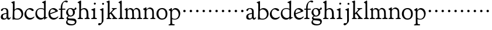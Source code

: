 SplineFontDB: 3.0
FontName: GoudyBookletter1911
FullName: Goudy Bookletter 1911
FamilyName: Goudy Bookletter 1911
Weight: Regular
Copyright: Copyright (c) 2009 Barry Schwartz\n\nPermission is hereby granted, free of charge, to any person obtaining a copy\nof this software and associated documentation files (the "Software"), to deal\nin the Software without restriction, including without limitation the rights\nto use, copy, modify, merge, publish, distribute, sublicense, and/or sell\ncopies of the Software, and to permit persons to whom the Software is\nfurnished to do so, subject to the following conditions:\n\nThe above copyright notice and this permission notice shall be included in\nall copies or substantial portions of the Software.\n\nTHE SOFTWARE IS PROVIDED "AS IS", WITHOUT WARRANTY OF ANY KIND, EXPRESS OR\nIMPLIED, INCLUDING BUT NOT LIMITED TO THE WARRANTIES OF MERCHANTABILITY,\nFITNESS FOR A PARTICULAR PURPOSE AND NONINFRINGEMENT. IN NO EVENT SHALL THE\nAUTHORS OR COPYRIGHT HOLDERS BE LIABLE FOR ANY CLAIM, DAMAGES OR OTHER\nLIABILITY, WHETHER IN AN ACTION OF CONTRACT, TORT OR OTHERWISE, ARISING FROM,\nOUT OF OR IN CONNECTION WITH THE SOFTWARE OR THE USE OR OTHER DEALINGS IN\nTHE SOFTWARE.\n
UComments: "Scaling: cut 3200-dpi samples 640 pixels high, then scale them to 130%." 
Version: 001.000
ItalicAngle: 0
UnderlinePosition: -204
UnderlineWidth: 102
Ascent: 1638
Descent: 410
LayerCount: 3
Layer: 0 0 "Back"  1
Layer: 1 0 "Fore"  0
Layer: 2 0 "backup"  1
NeedsXUIDChange: 1
XUID: [1021 658 797806517 11473725]
FSType: 0
OS2Version: 0
OS2_WeightWidthSlopeOnly: 0
OS2_UseTypoMetrics: 1
CreationTime: 1249326201
ModificationTime: 1249468123
OS2TypoAscent: 0
OS2TypoAOffset: 1
OS2TypoDescent: 0
OS2TypoDOffset: 1
OS2TypoLinegap: 184
OS2WinAscent: 0
OS2WinAOffset: 1
OS2WinDescent: 0
OS2WinDOffset: 1
HheadAscent: 0
HheadAOffset: 1
HheadDescent: 0
HheadDOffset: 1
OS2Vendor: 'PfEd'
DEI: 91125
LangName: 1033 "" "" "Regular" "" "" "" "" "" "" "" "" "http://sortsmill.googlecode.com" 
Encoding: UnicodeBmp
UnicodeInterp: none
NameList: Adobe Glyph List
DisplaySize: -72
AntiAlias: 1
FitToEm: 1
WinInfo: 96 8 6
BeginPrivate: 9
BlueValues 26 [-41 0 942 1000 1607 1641]
OtherBlues 11 [-530 -521]
BlueScale 8 0.017069
BlueFuzz 1 0
BlueShift 1 7
StdHW 4 [90]
StemSnapH 4 [90]
StdVW 5 [145]
StemSnapV 5 [145]
EndPrivate
BeginChars: 65536 53

StartChar: a
Encoding: 97 97 0
Width: 971
VWidth: 0
Flags: W
HStem: -41 103<296.094 508.482> -25 133<750.837 858.558> 456 77<394 574> 903 75<286.233 491.91>
VStem: 70 178<109.715 355.328> 574 156<123.706 456 526.87 830.872>
LayerCount: 3
Fore
SplineSet
70 183 m 0xbc
 70 478 334 488 574 533 c 1
 574 664 l 2
 574 882 429 903 382 903 c 0
 225 903 248 709 160 709 c 0
 114 709 80 747 80 793 c 0
 80 875 208 978 423 978 c 0
 592 978 730 893 730 682 c 2
 730 238 l 2
 730 116 804 108 816 108 c 0
 879 108 872 193 909 193 c 0
 925 193 932 180 932 161 c 0
 932 101 859 -25 759 -25 c 0x7c
 620 -25 609 109 609 109 c 1
 609 109 543 -41 340 -41 c 0
 158 -41 70 27 70 183 c 0xbc
248 237 m 0
 248 122 319 62 396 62 c 0xbc
 483 62 574 118 574 227 c 2
 574 456 l 1
 519 453 305 413 275 352 c 0
 257 317 248 281 248 237 c 0
EndSplineSet
EndChar

StartChar: b
Encoding: 98 98 1
Width: 1138
VWidth: 1000
Flags: HMW
HStem: -36 84<340.286 714.919> 856 118<430.349 691.054> 1587 20G<271.5 291>
VStem: 155 151<884.937 1424.8> 910 152<271.279 618.997>
LayerCount: 3
Fore
SplineSet
155 1350 m 0xec
 155 1435 12 1443 12 1491 c 0
 12 1519 62 1528 154 1567 c 0
 204 1589 262 1607 281 1607 c 0
 301 1607 306 1590 306 1557 c 2
 306 830 l 1xec
 306 830 418 974 598 974 c 0
 946 974 1062 674 1062 485 c 0
 1062 221 870 -36 522 -36 c 0
 412 -36 320 -10 261 -10 c 0
 218 -10 182 -34 148 -34 c 0
 129 -34 126 -23 126 -7 c 0xf4
 126 171 155 299 155 1350 c 0xec
286 233 m 2xf4
 286 118 316 48 542 48 c 0
 777 48 910 228 910 421 c 0
 910 679 721 856 523 856 c 0
 344 856 286 720 286 672 c 2
 286 233 l 2xf4
EndSplineSet
Layer: 2
SplineSet
281 1607 m 0
 301 1607 306 1590 306 1557 c 2
 306 830 l 1
 306 830 418 974 598 974 c 0
 946 974 1062 674 1062 485 c 0
 1062 221 870 -36 522 -36 c 0
 412 -36 320 -10 261 -10 c 0
 218 -10 182 -34 148 -34 c 0
 129 -34 126 -23 126 -7 c 0
 126 171 155 299 155 1350 c 0
 155 1442 12 1461 12 1491 c 0
 12 1519 62 1528 154 1567 c 0
 204 1589 262 1607 281 1607 c 0
910 421 m 0
 910 679 721 856 523 856 c 0
 344 856 286 720 286 672 c 2
 286 233 l 2
 286 118 316 48 542 48 c 0
 777 48 910 228 910 421 c 0
EndSplineSet
EndChar

StartChar: c
Encoding: 99 99 2
Width: 951
VWidth: 1000
Flags: HW
HStem: -41 145<391.458 706.833> 870 116<368.821 586.949>
VStem: 40 160<316.617 639.499>
LayerCount: 3
Fore
SplineSet
40 442 m 0
 40 711 291 986 543 986 c 0
 726 986 856 865 856 808 c 0
 856 755 812 721 764 721 c 0
 683 721 594 870 461 870 c 0
 294 870 200 696 200 514 c 0
 200 331 312 104 554 104 c 0
 770 104 863 233 890 233 c 0
 903 233 911 226 911 214 c 0
 911 127 749 -41 499 -41 c 0
 204 -41 40 207 40 442 c 0
EndSplineSet
EndChar

StartChar: d
Encoding: 100 100 3
Width: 1124
VWidth: 1000
Flags: HMW
HStem: -42 21G<800.5 818> -32 144<402.031 668.146> 912 74<339.11 697.911> 1621 20G<906.5 920>
VStem: 29 142<350.798 704.141> 786 142<170.125 854.345 908 1409.91>
LayerCount: 3
Fore
SplineSet
29 487 m 0
 29 738 184 986 526 986 c 0
 686 986 786 908 786 908 c 1
 781 1357 l 2
 781 1393 771 1400 701 1427 c 0
 627 1456 607 1458 607 1482 c 0
 607 1495 620 1503 627 1507 c 0
 860 1621 902 1641 911 1641 c 0
 929 1641 937 1628 937 1610 c 0
 937 1537 931 1324 931 897 c 0
 931 674 928 399 928 292 c 0
 928 185 928 168 972 168 c 2
 1032 168 l 2
 1045 168 1082 166 1082 141 c 0
 1082 123 1063 116 947 52 c 0
 851 -1 829 -42 807 -42 c 0
 794 -42 790 -39 790 -12 c 2
 790 105 l 1
 750 70 l 2
 732 55 646 -32 484 -32 c 0
 192 -32 29 229 29 487 c 0
171 550 m 0
 171 277 378 112 564 112 c 0
 745 112 786 210 786 283 c 2
 786 796 l 2
 786 856 643 912 508 912 c 0
 332 912 171 826 171 550 c 0
EndSplineSet
EndChar

StartChar: e
Encoding: 101 101 4
Width: 934
VWidth: 1000
Flags: W
HStem: -33 146<377.009 684.293> 887 109<305.764 536.036>
VStem: 50 145<406.622 718.532> 664 213<694.273 785.255>
LayerCount: 3
Fore
SplineSet
50 482 m 0
 50 827 282 996 492 996 c 0
 708 996 877 787 877 736 c 0
 877 700 807 675 786 667 c 2
 209 446 l 1
 211 418 246 113 551 113 c 0
 759 113 851 255 890 255 c 0
 898 255 908 250 908 234 c 0
 908 155 720 -33 497 -33 c 0
 308 -33 50 87 50 482 c 0
195 585 m 0
 195 565 196 548 198 534 c 1
 604 688 l 2
 636 700 664 711 664 731 c 0
 664 761 525 887 384 887 c 0
 234 887 195 697 195 585 c 0
EndSplineSet
EndChar

StartChar: f
Encoding: 102 102 5
Width: 620
VWidth: 1000
Flags: HW
HStem: -5 92<352.518 500.646> 854 90<34.0846 196 339 608.992> 1509 115<508.885 747.348>
VStem: 196 141<100.965 849 944 1259.77>
LayerCount: 3
Fore
SplineSet
337 511 m 2
 337 339 l 2
 337 96 345 100 448 87 c 0
 488 82 501 61 501 36 c 0
 501 19 483 -5 435 -5 c 0
 363 -5 337 0 265 0 c 0
 225 0 118 -5 88 -5 c 0
 58 -5 28 8 28 32 c 0
 28 128 195 34 195 182 c 0
 195 506 196 474 196 506 c 2
 196 849 l 1
 62 849 l 2
 47 849 34 849 34 894 c 0
 34 936 47 942 62 942 c 2
 199 942 l 1
 199 994 l 2
 199 1086 209 1266 322 1415 c 0
 411 1533 537 1624 678 1624 c 0
 789 1624 820 1571 820 1532 c 0
 820 1490 785 1459 726 1459 c 0
 664 1459 636 1509 568 1509 c 0
 396 1509 334 1266 334 1009 c 2
 334 944 l 1
 583 944 l 2
 598 944 609 936 609 900 c 0
 609 855 598 854 583 854 c 2
 339 854 l 1
 338 628 337 561 337 511 c 2
EndSplineSet
Layer: 2
SplineSet
496 53 m 4
 496 35 495 -5 459 -5 c 4
 452 -5 379 0 273 0 c 4
 165 0 77 -5 70 -5 c 4
 40 -5 34 17 34 41 c 4
 34 98 108 78 153 93 c 4
 193 106 196 183 196 506 c 6
 196 849 l 5
 62 849 l 6
 47 849 34 849 34 894 c 4
 34 936 47 942 62 942 c 6
 199 942 l 5
 199 994 l 6
 199 1086 209 1266 322 1415 c 4
 411 1533 537 1624 678 1624 c 4
 789 1624 820 1571 820 1532 c 4
 820 1490 785 1459 726 1459 c 4
 664 1459 636 1509 568 1509 c 4
 396 1509 334 1266 334 1009 c 6
 334 942 l 5
 583 942 l 6
 598 942 609 936 609 900 c 4
 609 855 598 849 583 849 c 6
 339 849 l 5
 338 623 337 561 337 511 c 4
 337 480 341 365 341 176 c 4
 341 86 383 91 452 87 c 4
 477 86 496 75 496 53 c 4
EndSplineSet
EndChar

StartChar: g
Encoding: 103 103 6
Width: 1010
VWidth: 1000
Flags: HMW
HStem: -558 106<329.266 746.929> -102 148<244.795 695.668> 237 85<344.357 585.454> 900 74<309.595 528.401> 1000 20G<852.5 897>
VStem: 54 122<-331.761 -143.192> 59 162<468.831 761.606> 94 122<81.3538 199.121> 663 165<434.897 762.117> 826 139<-377.909 -183.019> 946 21G<19 19 21 21>
LayerCount: 3
Fore
SplineSet
54 -288 m 0xfc40
 54 -127 182 -70 182 -70 c 1
 182 -70 94 -12 94 92 c 0xf9
 94 207 248 291 248 291 c 1
 248 291 59 385 59 585 c 0xfa
 59 778 218 974 432 974 c 0
 644 974 671 885 734 885 c 0
 825 885 826 1020 879 1020 c 0
 915 1020 967 979 967 931 c 0
 967 834 814 806 779 806 c 1
 779 792 828 716 828 611 c 0
 828 399 660 237 444 237 c 0
 368 237 343 245 313 245 c 0
 272 245 216 204 216 153 c 0xf9a0
 216 51 335 54 598 46 c 0
 769 41 876 27 937 -94 c 0
 955 -129 965 -170 965 -212 c 0
 965 -338 893 -558 513 -558 c 0
 136 -558 54 -394 54 -288 c 0xfc40
176 -220 m 0
 176 -366 356 -452 568 -452 c 0
 764 -452 826 -349 826 -282 c 0xfc40
 826 -114 605 -133 312 -106 c 0
 297 -105 285 -102 273 -102 c 0
 218 -102 176 -170 176 -220 c 0
221 656 m 0xfa80
 221 501 318 322 453 322 c 0
 594 322 663 417 663 560 c 0
 663 788 534 900 416 900 c 0
 315 900 221 818 221 656 c 0xfa80
EndSplineSet
EndChar

StartChar: h
Encoding: 104 104 7
Width: 1159
VWidth: 1000
Flags: HW
HStem: -5 87<40.364 171.906 646.413 803.421 1006.46 1112.86> 876 105<457.457 707.617> 1620 20G<296 324.5>
VStem: 190 152<96.4667 806.434 855 1409.18> 829 162<103.124 715.115>
LayerCount: 3
Fore
SplineSet
991 218 m 0
 991 125 1017 99 1044 88 c 0
 1066 79 1113 77 1113 36 c 0
 1113 19 1095 -5 1047 -5 c 0
 975 -5 940 0 868 0 c 0
 828 0 741 -5 711 -5 c 0
 681 -5 646 8 646 32 c 0
 646 66 669 77 698 82 c 0
 778 97 829 70 829 302 c 0
 829 650 802 876 568 876 c 0
 496 876 342 818 342 721 c 0
 342 686 335 580 335 369 c 0
 335 258 339 166 340 159 c 0
 362 35 528 124 528 36 c 0
 528 19 510 -5 462 -5 c 0
 398 -5 336 0 263 0 c 0
 230 0 149 -5 100 -5 c 0
 70 -5 40 8 40 32 c 0
 40 73 72 80 91 82 c 0
 170 92 180 108 180 206 c 0
 180 223 190 667 190 851 c 0
 190 1074 185 1246 181 1383 c 0
 180 1414 38 1431 38 1474 c 0
 38 1495 77 1514 120 1539 c 0
 229 1603 284 1640 312 1640 c 0
 337 1640 348 1621 348 1586 c 2
 342 855 l 1
 342 855 459 981 636 981 c 0
 700 981 917 952 970 649 c 0
 985 564 991 367 991 218 c 0
EndSplineSet
EndChar

StartChar: i
Encoding: 105 105 8
Width: 605
VWidth: 1000
Flags: W
HStem: -5 99<401.612 561.574> 976 20G<359.5 383> 1311 174<292.443 446.463>
VStem: 238 151<104.959 767.181> 282 178<1324.86 1474.15>
LayerCount: 3
Fore
SplineSet
318 0 m 0xf0
 243 0 256 -5 111 -5 c 0
 81 -5 51 8 51 32 c 0
 51 144 228 15 233 197 c 2
 233 197 238 341 238 368 c 0
 238 453 237 566 237 714 c 0
 237 751 237 752 90 812 c 0
 78 817 62 824 62 842 c 0
 62 879 104 886 220 930 c 0
 294 958 346 996 373 996 c 0
 393 996 396 988 396 970 c 0
 396 910 389 852 389 368 c 0
 389 117 400 102 450 94 c 0
 523 82 563 86 563 36 c 0
 563 19 545 -5 497 -5 c 0
 425 -5 336 0 318 0 c 0xf0
282 1398 m 0xe8
 282 1441 311 1485 373 1485 c 0
 417 1485 460 1457 460 1401 c 0
 460 1350 416 1311 367 1311 c 0
 311 1311 282 1354 282 1398 c 0xe8
EndSplineSet
EndChar

StartChar: j
Encoding: 106 106 9
Width: 721
VWidth: 1000
Flags: W
HStem: -546 194<68.7526 266.745> 974 20G<468.5 492> 1281 169<402.584 554.715>
VStem: 366 150<-269.984 778.855> 393 173<1292.95 1439.99>
LayerCount: 3
Fore
SplineSet
48 -464 m 0xf0
 48 -381 118 -352 158 -352 c 0
 188 -352 221 -366 252 -366 c 0
 363 -366 366 -212 366 -30 c 0
 366 94 361 152 361 739 c 0
 361 792 201 803 201 853 c 0
 201 884 224 886 340 930 c 0
 414 958 455 994 482 994 c 0
 502 994 511 978 511 960 c 0
 511 -42 516 209 516 -79 c 0
 516 -130 514 -217 474 -270 c 0
 302 -500 232 -546 134 -546 c 0
 78 -546 48 -506 48 -464 c 0xf0
393 1364 m 0xe8
 393 1422 437 1450 481 1450 c 0
 524 1450 566 1426 566 1369 c 0
 566 1317 523 1281 480 1281 c 0
 423 1281 393 1320 393 1364 c 0xe8
EndSplineSet
EndChar

StartChar: k
Encoding: 107 107 10
Width: 1079
VWidth: 1000
Flags: HMW
HStem: -5 82<58.2063 169.473 350.166 507.98 889.208 1017.98> 859 92<768.711 966.559> 1596 20G<293 320.5>
VStem: 175 158<91.3307 378 496 1457.14>
LayerCount: 3
Fore
SplineSet
181 1398 m 2xf4
 181 1454 56 1472 56 1508 c 0
 56 1532 95 1544 108 1548 c 2
 108 1548 279 1616 307 1616 c 0
 334 1616 339 1591 339 1568 c 2
 331 496 l 1
 496 669 626 785 626 830 c 0
 626 891 523 866 523 918 c 0
 523 927 528 951 585 951 c 0
 601 951 631 946 739 946 c 0
 840 946 890 951 908 951 c 0
 943 951 968 947 968 916 c 0xf8
 968 871 929 881 845 859 c 0
 789 844 694 751 620 675 c 2
 514 565 l 1
 740 279 l 1
 906 73 938 87 978 77 c 0
 995 73 1018 61 1018 36 c 0
 1018 19 1000 -5 952 -5 c 0
 916 -5 863 0 773 0 c 0
 757 0 643 -5 610 -5 c 0
 580 -5 550 8 550 32 c 0
 550 102 659 54 659 117 c 0
 659 178 453 421 418 466 c 1
 333 378 l 1
 338 94 322 89 455 78 c 0
 480 76 508 61 508 36 c 0
 508 19 490 -5 442 -5 c 0
 370 -5 330 0 263 0 c 0
 224 0 161 -5 118 -5 c 0
 88 -5 58 8 58 32 c 0
 58 73 90 72 109 77 c 0
 175 94 175 107 175 203 c 2
 181 1398 l 2xf4
EndSplineSet
EndChar

StartChar: l
Encoding: 108 108 11
Width: 531
VWidth: 1000
Flags: HW
HStem: -5 84<350.902 483.831> 1619 20G<287 308.5>
VStem: 181 145<102.478 1403.93>
LayerCount: 3
Fore
SplineSet
253 0 m 0
 236 0 119 -5 86 -5 c 0
 56 -5 26 8 26 32 c 0
 26 118 183 28 183 187 c 2
 181 1352 l 2
 181 1410 35 1435 35 1474 c 0
 35 1492 83 1521 132 1551 c 0
 251 1622 272 1639 302 1639 c 0
 315 1639 324 1613 324 1571 c 2
 327 1083 l 2
 327 987 326 946 326 912 c 0
 326 800 333 890 333 266 c 0
 333 126 336 99 435 79 c 0
 474 71 484 55 484 33 c 0
 484 16 470 -5 422 -5 c 0
 409 -5 317 0 253 0 c 0
EndSplineSet
EndChar

StartChar: m
Encoding: 109 109 12
Width: 1651
VWidth: 1000
Flags: HMW
HStem: -5 87<40.364 175.27 343.04 507.755 894.358 1066.88 1467.69 1612.91> 876 112<431.853 644.082 959.744 1205.7>
VStem: 180 143<99.4124 804.76> 737 149<99.6207 611.759> 1298 149<100.965 748.333>
LayerCount: 3
Fore
SplineSet
1368 0 m 0
 1328 0 1221 -5 1191 -5 c 0
 1161 -5 1131 8 1131 32 c 0
 1131 128 1298 34 1298 182 c 2
 1298 465 l 2
 1298 856 1148 884 1080 884 c 0
 918 884 868 774 868 718 c 0
 868 651 886 476 886 336 c 2
 886 181 l 2
 886 93 917 91 1024 82 c 0
 1049 80 1067 61 1067 36 c 0
 1067 19 1056 -5 998 -5 c 0
 984 -5 861 0 812 0 c 0
 794 0 665 -5 628 -5 c 0
 589 -5 559 8 559 32 c 0
 559 141 737 13 737 204 c 0
 737 217 729 487 723 618 c 0
 719 694 710 782 645 831 c 0
 606 861 575 876 510 876 c 0
 414 876 323 810 323 703 c 2
 323 270 l 2
 323 143 337 105 390 90 c 0
 423 81 508 87 508 36 c 0
 508 19 490 -5 442 -5 c 0
 378 -5 336 0 263 0 c 0
 230 0 149 -5 100 -5 c 0
 70 -5 40 8 40 32 c 0
 40 73 72 77 91 82 c 0
 170 102 180 86 180 196 c 0
 180 213 174 574 174 762 c 0
 174 804 58 837 58 873 c 0
 58 893 109 914 160 938 c 1
 214 968 l 1
 253 992 278 1005 290 1005 c 0
 312 1005 315 984 315 973 c 2
 315 816 l 1
 315 816 402 988 572 988 c 0
 778 988 852 814 852 814 c 1
 852 814 942 1000 1113 1000 c 0
 1155 1000 1201 989 1252 962 c 0
 1386 891 1439 821 1447 486 c 0
 1457 86 1437 104 1560 88 c 0
 1600 83 1613 61 1613 36 c 0
 1613 19 1595 -5 1547 -5 c 0
 1475 -5 1440 0 1368 0 c 0
EndSplineSet
Layer: 2
SplineSet
510 876 m 4
 414 876 328 809 328 703 c 6
 328 147 l 6
 328 80 356 98 458 82 c 4
 480 79 501 62 501 44 c 4
 501 2 477 0 452 -0 c 6
 81 0 l 6
 54 0 40 14 40 44 c 4
 40 120 183 53 182 143 c 6
 174 762 l 6
 174 815.149816116 59 814.3359375 59 868 c 4
 59 893.8953125 267 1001 292 1001 c 4
 310 1001 323 983 323 971 c 6
 323 884 l 6
 323 877 325 870 332 870 c 4
 344 870 449 988 588 988 c 4
 750 988 858 850 858 850 c 5
 858 850 931 996 1108 996 c 4
 1451 996 1451 687 1451 452 c 6
 1451 159 l 6
 1451 32 1609 132 1609 38 c 4
 1609 17 1608 0 1578 0 c 6
 1176 0 l 6
 1143 0 1136 19 1136 43 c 4
 1136 134 1303 29 1303 151 c 6
 1303 465 l 6
 1303 856 1133 884 1080 884 c 4
 918 884 876 780 876 748 c 4
 876 645 884 337 886 181 c 5
 886 9 1058 145 1058 31 c 4
 1058 10 1050 0 1025 0 c 6
 596 0 l 6
 568 0 548 8 548 38 c 4
 548 75 557 78 654 94 c 4
 701 102 737 105 737 204 c 4
 737 217 729 487 723 618 c 4
 719 694 710 782 645 831 c 4
 606 861 575 876 510 876 c 4
EndSplineSet
EndChar

StartChar: n
Encoding: 110 110 13
Width: 1171
VWidth: 1000
Flags: HW
HStem: -5 99<44.2227 181.799 343.134 505.129 672.255 839.087 1000.02 1124.97> 880 119<507.812 737.999>
VStem: 186 147<94.7193 782.395> 844 148<88.9211 771.807>
LayerCount: 3
Fore
SplineSet
341 813 m 1
 348 819 484 999 663 999 c 0
 723 999 789 979 860 924 c 0
 944 859 990 795 990 448 c 0
 990 375 992 301 992 230 c 0
 992 85 1026 91 1057 85 c 0
 1091 79 1127 74 1127 36 c 0
 1127 19 1116 -5 1058 -5 c 0
 1044 -5 971 0 922 0 c 0
 904 0 775 -5 738 -5 c 0
 699 -5 669 8 669 32 c 0
 669 83 727 73 776 80 c 0
 812 85 844 105 844 186 c 0
 844 195 847 326 847 452 c 0
 847 515 844 576 844 620 c 0
 844 804 707 880 590 880 c 0
 457 880 333 783 333 672 c 2
 333 283 l 2
 333 156 337 103 390 88 c 0
 423 79 508 87 508 36 c 0
 508 19 490 -5 442 -5 c 0
 378 -5 336 0 263 0 c 0
 230 0 149 -5 100 -5 c 0
 70 -5 40 8 40 32 c 0
 40 92 137 68 165 94 c 0
 181 109 186 146 186 230 c 0
 186 247 184 554 184 742 c 0
 184 784 43 816 43 859 c 0
 43 888 96 907 124 920 c 0
 233 973 282 1010 300 1010 c 0
 334 1010 341 981 341 897 c 2
 341 813 l 1
EndSplineSet
EndChar

StartChar: o
Encoding: 111 111 14
Width: 1057
VWidth: 0
Flags: HW
HStem: -24 102<380.824 698.705> 897 104<360.044 675.269>
VStem: 38 173<276.523 714.413> 843 155<248.247 706.693>
LayerCount: 3
Fore
SplineSet
526 897 m 0
 312 897 211 747 211 495 c 0
 211 285 323 78 528 78 c 0
 786 78 843 270 843 482 c 0
 843 745 703 897 526 897 c 0
536 1001 m 0
 789 1001 998 840 998 500 c 0
 998 134 795 -24 512 -24 c 0
 222 -24 38 218 38 494 c 0
 38 770 224 1001 536 1001 c 0
EndSplineSet
EndChar

StartChar: p
Encoding: 112 112 15
Width: 1118
VWidth: 1000
Flags: HMWO
HStem: -530 91<22.2668 169.608 357.995 560.23> -9 70<391.357 719.287> 861 129<473.187 706.171>
VStem: 179 143<-250.409 32 107.482 757.424> 907 143<296.569 641.616>
LayerCount: 3
Fore
SplineSet
22 -490 m 0
 22 -463 36 -448 86 -439 c 0
 133 -430 186 -436 186 -301 c 0
 186 -267 182 370 179 704 c 0
 179 716 178 746 150 758 c 0
 68 792 37 803 37 828 c 0
 37 854 88 878 156 922 c 1
 208 957 257 993 284 993 c 0
 295 993 321 992 321 908 c 2
 321 780 l 1
 321 780 424 990 624 990 c 0
 880 990 1050 758 1050 522 c 0
 1050 401 995 197 880 100 c 0
 781 16 659 -9 559 -9 c 0
 455 -9 331 32 331 32 c 1
 339 -328 l 2
 341 -430 403 -419 510 -428 c 0
 535 -430 562 -444 562 -474 c 0
 562 -491 550 -524 492 -524 c 0
 478 -524 384 -521 282 -521 c 0
 229 -521 171 -530 101 -530 c 0
 61 -530 22 -526 22 -490 c 0
570 861 m 0
 473 861 322 811 322 598 c 2
 322 330 l 2
 322 223 325 169 335 140 c 0
 354 83 521 61 583 61 c 0
 751 61 907 211 907 433 c 0
 907 721 704 861 570 861 c 0
EndSplineSet
EndChar

StartChar: q
Encoding: 113 113 16
Width: 565
VWidth: 0
Flags: W
HStem: 606 213<205.285 376.076>
VStem: 184 213<627.285 798.076>
LayerCount: 3
Fore
SplineSet
184 713 m 4
 184 772 232 819 291 819 c 4
 350 819 397 772 397 713 c 4
 397 654 350 606 291 606 c 4
 232 606 184 654 184 713 c 4
EndSplineSet
Validated: 1
EndChar

StartChar: r
Encoding: 114 114 17
Width: 565
VWidth: 0
Flags: W
HStem: 606 213<205.285 376.076>
VStem: 184 213<627.285 798.076>
LayerCount: 3
Fore
SplineSet
184 713 m 4
 184 772 232 819 291 819 c 4
 350 819 397 772 397 713 c 4
 397 654 350 606 291 606 c 4
 232 606 184 654 184 713 c 4
EndSplineSet
Validated: 1
EndChar

StartChar: s
Encoding: 115 115 18
Width: 565
VWidth: 0
Flags: W
HStem: 606 213<205.285 376.076>
VStem: 184 213<627.285 798.076>
LayerCount: 3
Fore
SplineSet
184 713 m 4
 184 772 232 819 291 819 c 4
 350 819 397 772 397 713 c 4
 397 654 350 606 291 606 c 4
 232 606 184 654 184 713 c 4
EndSplineSet
Validated: 1
EndChar

StartChar: t
Encoding: 116 116 19
Width: 565
VWidth: 0
Flags: W
HStem: 606 213<205.285 376.076>
VStem: 184 213<627.285 798.076>
LayerCount: 3
Fore
SplineSet
184 713 m 4
 184 772 232 819 291 819 c 4
 350 819 397 772 397 713 c 4
 397 654 350 606 291 606 c 4
 232 606 184 654 184 713 c 4
EndSplineSet
Validated: 1
EndChar

StartChar: u
Encoding: 117 117 20
Width: 565
VWidth: 0
Flags: W
HStem: 606 213<205.285 376.076>
VStem: 184 213<627.285 798.076>
LayerCount: 3
Fore
SplineSet
184 713 m 4
 184 772 232 819 291 819 c 4
 350 819 397 772 397 713 c 4
 397 654 350 606 291 606 c 4
 232 606 184 654 184 713 c 4
EndSplineSet
Validated: 1
EndChar

StartChar: v
Encoding: 118 118 21
Width: 565
VWidth: 0
Flags: W
HStem: 606 213<205.285 376.076>
VStem: 184 213<627.285 798.076>
LayerCount: 3
Fore
SplineSet
184 713 m 4
 184 772 232 819 291 819 c 4
 350 819 397 772 397 713 c 4
 397 654 350 606 291 606 c 4
 232 606 184 654 184 713 c 4
EndSplineSet
Validated: 1
EndChar

StartChar: w
Encoding: 119 119 22
Width: 565
VWidth: 0
Flags: W
HStem: 606 213<205.285 376.076>
VStem: 184 213<627.285 798.076>
LayerCount: 3
Fore
SplineSet
184 713 m 4
 184 772 232 819 291 819 c 4
 350 819 397 772 397 713 c 4
 397 654 350 606 291 606 c 4
 232 606 184 654 184 713 c 4
EndSplineSet
Validated: 1
EndChar

StartChar: x
Encoding: 120 120 23
Width: 565
VWidth: 0
Flags: W
HStem: 606 213<205.285 376.076>
VStem: 184 213<627.285 798.076>
LayerCount: 3
Fore
SplineSet
184 713 m 4
 184 772 232 819 291 819 c 4
 350 819 397 772 397 713 c 4
 397 654 350 606 291 606 c 4
 232 606 184 654 184 713 c 4
EndSplineSet
Validated: 1
EndChar

StartChar: y
Encoding: 121 121 24
Width: 565
VWidth: 0
Flags: W
HStem: 606 213<205.285 376.076>
VStem: 184 213<627.285 798.076>
LayerCount: 3
Fore
SplineSet
184 713 m 4
 184 772 232 819 291 819 c 4
 350 819 397 772 397 713 c 4
 397 654 350 606 291 606 c 4
 232 606 184 654 184 713 c 4
EndSplineSet
Validated: 1
EndChar

StartChar: z
Encoding: 122 122 25
Width: 565
VWidth: 0
Flags: W
HStem: 606 213<205.285 376.076>
VStem: 184 213<627.285 798.076>
LayerCount: 3
Fore
SplineSet
184 713 m 4
 184 772 232 819 291 819 c 4
 350 819 397 772 397 713 c 4
 397 654 350 606 291 606 c 4
 232 606 184 654 184 713 c 4
EndSplineSet
Validated: 1
EndChar

StartChar: A
Encoding: 65 65 26
Width: 971
VWidth: 0
Flags: HW
HStem: -41 103<296.094 508.482> -25 133<750.837 858.471> 173 20<890.255 917> 456 77<394 574> 903 75<286.233 491.91>
VStem: 70 178<109.715 355.328> 574 156<123.706 456 526.87 830.872>
LayerCount: 3
Fore
Refer: 0 97 N 1 0 0 1 0 0 2
EndChar

StartChar: B
Encoding: 66 66 27
Width: 1138
VWidth: 0
Flags: HW
HStem: -36 84<340.286 714.919> 856 118<430.349 691.054> 1587 20<271.5 291>
VStem: 12 21 126 21<12.5 39> 155 145<884.937 1424.8> 910 152<271.279 618.997>
LayerCount: 3
Fore
Refer: 1 98 N 1 0 0 1 0 0 2
EndChar

StartChar: C
Encoding: 67 67 28
Width: 951
VWidth: 0
Flags: HW
HStem: -41 145<421.458 736.833> 213 20<906.5 926.5> 870 116<398.821 616.949>
VStem: 70 160<316.617 639.499> 866 20 921 20<-14.5 5.5>
LayerCount: 3
Fore
Refer: 2 99 N 1 0 0 1 0 0 2
EndChar

StartChar: D
Encoding: 68 68 29
Width: 1124
VWidth: 0
Flags: HW
HStem: -42 21<800.5 818> -32 144<402.031 668.146> 912 74<339.11 697.911> 1621 20<906.5 920>
VStem: 29 142<350.798 704.141> 607 21 786 142<170.125 854.345 908 1409.91> 1062 20
LayerCount: 3
Fore
Refer: 3 100 N 1 0 0 1 0 0 2
EndChar

StartChar: E
Encoding: 69 69 30
Width: 934
VWidth: 0
Flags: HW
HStem: -33 146<377.009 684.293> 235 20<870.5 894> 887 109<305.764 536.036>
VStem: 50 145<406.622 718.532> 664 213<694.273 785.255>
LayerCount: 3
Fore
Refer: 4 101 N 1 0 0 1 0 0 2
EndChar

StartChar: F
Encoding: 70 70 31
Width: 620
VWidth: 0
Flags: HW
HStem: 0 95<34.4772 182.511> 849 95<34.0378 196 337 608.928> 1504 120<508.885 764.119>
VStem: 196 143<96.2256 849 942 1258.4> 800 20
LayerCount: 3
Fore
Refer: 5 102 N 1 0 0 1 0 0 2
EndChar

StartChar: G
Encoding: 71 71 32
Width: 1010
VWidth: 0
Flags: HW
HStem: -558 106<329.266 746.929> -102 148<244.795 695.668> 237 85<344.357 585.454> 900 74<309.595 528.401> 1000 20<852.5 897>
VStem: 54 122<-331.761 -143.192> 59 162<468.831 761.606> 94 122<81.3538 199.121> 663 165<434.897 762.117> 826 139<-377.909 -183.019> 946 21<19 19 21 21>
LayerCount: 3
Fore
Refer: 6 103 N 1 0 0 1 0 0 2
EndChar

StartChar: H
Encoding: 72 72 33
Width: 1159
VWidth: 0
Flags: HW
HStem: 0 95<40.6006 169.453 641.288 820.642 998.01 1115.8> 876 105<457.457 707.617> 1620 20<296 324.5>
VStem: 38 21 190 145<108.84 799.932 855 1409.18> 829 164<105.424 715.115>
LayerCount: 3
Fore
Refer: 7 104 N 1 0 0 1 0 0 2
EndChar

StartChar: I
Encoding: 73 73 34
Width: 605
VWidth: 0
Flags: HW
HStem: 606 213<205.285 376.076>
VStem: 184 213<627.285 798.076>
LayerCount: 3
Fore
Refer: 8 105 N 1 0 0 1 0 0 2
EndChar

StartChar: J
Encoding: 74 74 35
Width: 721
VWidth: 0
Flags: HW
HStem: 606 213<205.285 376.076>
VStem: 184 213<627.285 798.076>
LayerCount: 3
Fore
Refer: 9 106 N 1 0 0 1 0 0 2
EndChar

StartChar: K
Encoding: 75 75 36
Width: 1079
VWidth: 0
Flags: HW
HStem: 606 213<205.285 376.076>
VStem: 184 213<627.285 798.076>
LayerCount: 3
Fore
Refer: 10 107 N 1 0 0 1 0 0 2
EndChar

StartChar: L
Encoding: 76 76 37
Width: 531
VWidth: 0
Flags: HW
HStem: 606 213<205.285 376.076>
VStem: 184 213<627.285 798.076>
LayerCount: 3
Fore
Refer: 11 108 N 1 0 0 1 0 0 2
EndChar

StartChar: M
Encoding: 77 77 38
Width: 1651
VWidth: 0
Flags: HW
HStem: 606 213<732.285 903.076>
VStem: 711 213<627.285 798.076>
LayerCount: 3
Fore
Refer: 12 109 N 1 0 0 1 0 0 2
EndChar

StartChar: N
Encoding: 78 78 39
Width: 1171
VWidth: 0
Flags: HW
HStem: 606 213<800.285 971.076>
VStem: 779 213<627.285 798.076>
LayerCount: 3
Fore
Refer: 13 110 N 1 0 0 1 0 0 2
EndChar

StartChar: O
Encoding: 79 79 40
Width: 1057
VWidth: 0
Flags: HW
HStem: 606 213<205.285 376.076>
VStem: 184 213<627.285 798.076>
LayerCount: 3
Fore
Refer: 14 111 N 1 0 0 1 0 0 2
EndChar

StartChar: P
Encoding: 80 80 41
Width: 1118
VWidth: 0
Flags: HW
HStem: 606 213<758.285 929.076>
VStem: 737 213<627.285 798.076>
LayerCount: 3
Fore
Refer: 15 112 N 1 0 0 1 0 0 2
EndChar

StartChar: Q
Encoding: 81 81 42
Width: 565
VWidth: 0
Flags: W
HStem: 606 213<205.285 376.076>
VStem: 184 213<627.285 798.076>
LayerCount: 3
Fore
Refer: 16 113 N 1 0 0 1 0 0 2
Validated: 1
EndChar

StartChar: R
Encoding: 82 82 43
Width: 565
VWidth: 0
Flags: W
HStem: 606 213<205.285 376.076>
VStem: 184 213<627.285 798.076>
LayerCount: 3
Fore
Refer: 17 114 N 1 0 0 1 0 0 2
Validated: 1
EndChar

StartChar: S
Encoding: 83 83 44
Width: 565
VWidth: 0
Flags: W
HStem: 606 213<205.285 376.076>
VStem: 184 213<627.285 798.076>
LayerCount: 3
Fore
Refer: 18 115 N 1 0 0 1 0 0 2
Validated: 1
EndChar

StartChar: T
Encoding: 84 84 45
Width: 565
VWidth: 0
Flags: W
HStem: 606 213<205.285 376.076>
VStem: 184 213<627.285 798.076>
LayerCount: 3
Fore
Refer: 19 116 N 1 0 0 1 0 0 2
Validated: 1
EndChar

StartChar: U
Encoding: 85 85 46
Width: 565
VWidth: 0
Flags: W
HStem: 606 213<205.285 376.076>
VStem: 184 213<627.285 798.076>
LayerCount: 3
Fore
Refer: 20 117 N 1 0 0 1 0 0 2
Validated: 1
EndChar

StartChar: V
Encoding: 86 86 47
Width: 565
VWidth: 0
Flags: W
HStem: 606 213<205.285 376.076>
VStem: 184 213<627.285 798.076>
LayerCount: 3
Fore
Refer: 21 118 N 1 0 0 1 0 0 2
Validated: 1
EndChar

StartChar: W
Encoding: 87 87 48
Width: 565
VWidth: 0
Flags: W
HStem: 606 213<205.285 376.076>
VStem: 184 213<627.285 798.076>
LayerCount: 3
Fore
Refer: 22 119 N 1 0 0 1 0 0 2
Validated: 1
EndChar

StartChar: X
Encoding: 88 88 49
Width: 565
VWidth: 0
Flags: W
HStem: 606 213<205.285 376.076>
VStem: 184 213<627.285 798.076>
LayerCount: 3
Fore
Refer: 23 120 N 1 0 0 1 0 0 2
Validated: 1
EndChar

StartChar: Y
Encoding: 89 89 50
Width: 565
VWidth: 0
Flags: W
HStem: 606 213<205.285 376.076>
VStem: 184 213<627.285 798.076>
LayerCount: 3
Fore
Refer: 24 121 N 1 0 0 1 0 0 2
Validated: 1
EndChar

StartChar: Z
Encoding: 90 90 51
Width: 565
VWidth: 0
Flags: W
HStem: 606 213<205.285 376.076>
VStem: 184 213<627.285 798.076>
LayerCount: 3
Fore
Refer: 25 122 N 1 0 0 1 0 0 2
Validated: 1
EndChar

StartChar: space
Encoding: 32 32 52
Width: 500
VWidth: 0
Flags: W
LayerCount: 3
EndChar
EndChars
EndSplineFont
